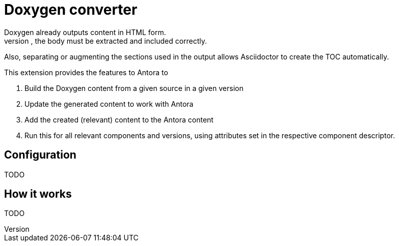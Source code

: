 = Doxygen converter
Doxygen already outputs content in HTML form.
However, to use this in an Antora environment, the body must be extracted and included correctly.
Also, separating or augmenting the sections used in the output allows Asciidoctor to create the TOC automatically.

This extension provides the features to Antora to

. Build the Doxygen content from a given source in a given version
// TODO: Remove building from Antora pipeline and get generated content either from the source or a different repo / location. This will massively save time and remove the need to add doxygen-specific features to the Antora Docker image.
. Update the generated content to work with Antora
. Add the created (relevant) content to the Antora content
. Run this for all relevant components and versions, using attributes set in the respective component descriptor.

== Configuration
TODO

== How it works
TODO
